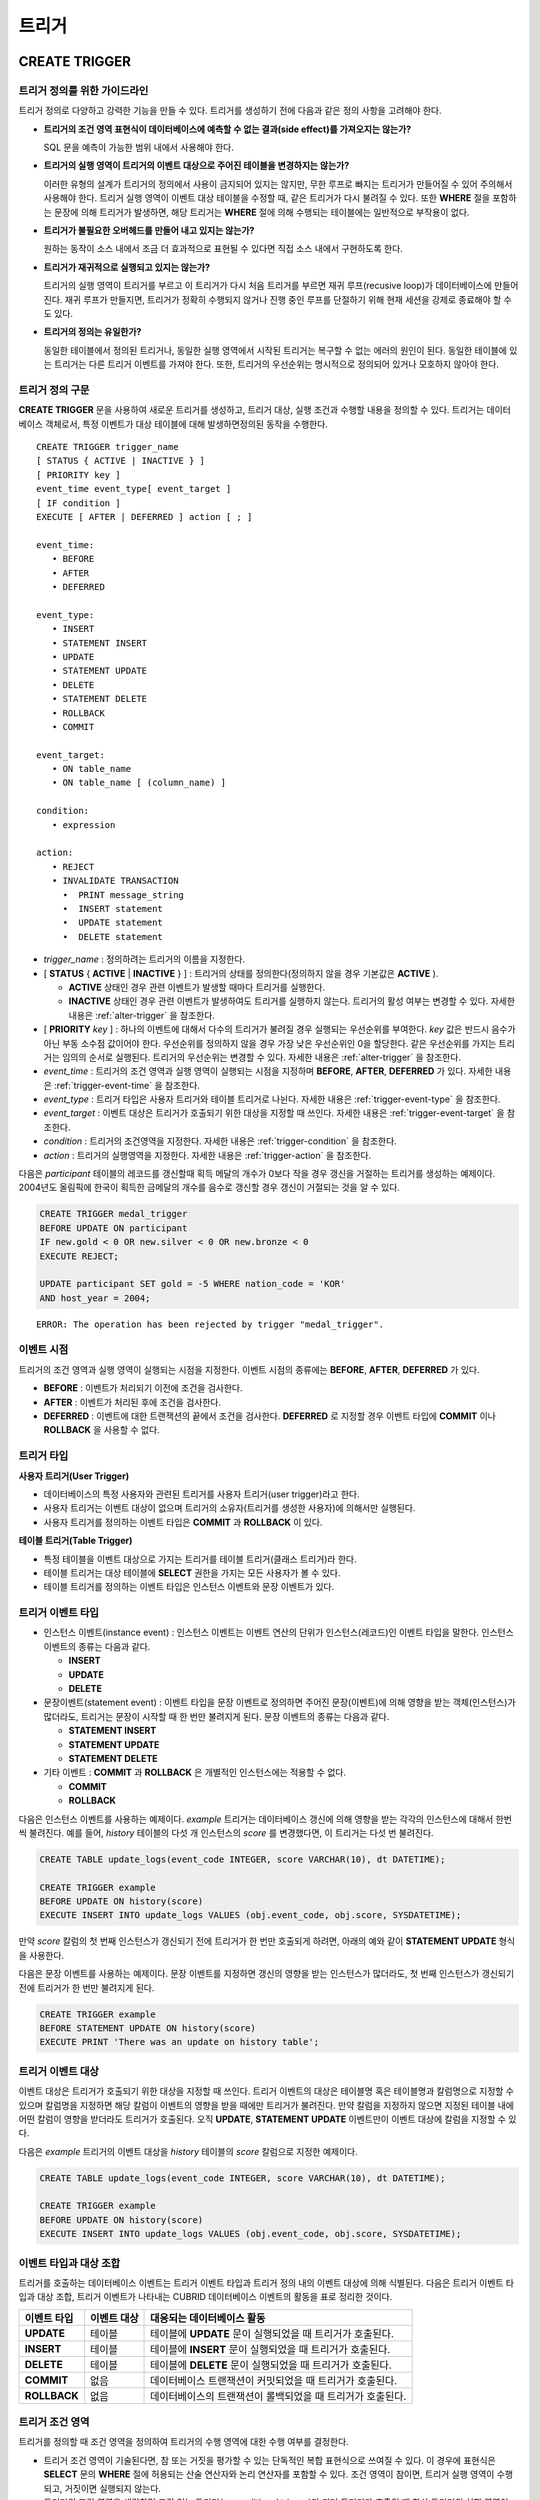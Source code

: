 ******
트리거
******

.. _create-trigger:

CREATE TRIGGER
==============

트리거 정의를 위한 가이드라인
-----------------------------

트리거 정의로 다양하고 강력한 기능을 만들 수 있다. 트리거를 생성하기 전에 다음과 같은 정의 사항을 고려해야 한다.

*   **트리거의 조건 영역 표현식이 데이터베이스에 예측할 수 없는 결과(side effect)를 가져오지는 않는가?**
    
    SQL 문을 예측이 가능한 범위 내에서 사용해야 한다.
    
*   **트리거의 실행 영역이 트리거의 이벤트 대상으로 주어진 테이블을 변경하지는 않는가?**
    
    이러한 유형의 설계가 트리거의 정의에서 사용이 금지되어 있지는 않지만, 무한 루프로 빠지는 트리거가 만들어질 수 있어 주의해서 사용해야 한다. 트리거 실행 영역이 이벤트 대상 테이블을 수정할 때, 같은 트리거가 다시 불려질 수 있다. 또한 **WHERE** 절을 포함하는 문장에 의해 트리거가 발생하면, 해당 트리거는 **WHERE** 절에 의해 수행되는 테이블에는 일반적으로 부작용이 없다.
    
*   **트리거가 불필요한 오버헤드를 만들어 내고 있지는 않는가?**
    
    원하는 동작이 소스 내에서 조금 더 효과적으로 표현될 수 있다면 직접 소스 내에서 구현하도록 한다.
    
*   **트리거가 재귀적으로 실행되고 있지는 않는가?**
    
    트리거의 실행 영역이 트리거를 부르고 이 트리거가 다시 처음 트리거를 부르면 재귀 루프(recusive loop)가 데이터베이스에 만들어 진다. 재귀 루프가 만들지면, 트리거가 정확히 수행되지 않거나 진행 중인 루프를 단절하기 위해 현재 세션을 강제로 종료해야 할 수도 있다.
    
*   **트리거의 정의는 유일한가?**
    
    동일한 테이블에서 정의된 트리거나, 동일한 실행 영역에서 시작된 트리거는 복구할 수 없는 에러의 원인이 된다. 동일한 테이블에 있는 트리거는 다른 트리거 이벤트를 가져야 한다. 또한, 트리거의 우선순위는 명시적으로 정의되어 있거나 모호하지 않아야 한다.

트리거 정의 구문
----------------

**CREATE TRIGGER** 문을 사용하여 새로운 트리거를 생성하고, 트리거 대상, 실행 조건과 수행할 내용을 정의할 수 있다. 트리거는 데이터베이스 객체로서, 특정 이벤트가 대상 테이블에 대해 발생하면정의된 동작을 수행한다. ::

    CREATE TRIGGER trigger_name
    [ STATUS { ACTIVE | INACTIVE } ]
    [ PRIORITY key ]
    event_time event_type[ event_target ]
    [ IF condition ]
    EXECUTE [ AFTER | DEFERRED ] action [ ; ]
     
    event_time:
       • BEFORE
       • AFTER
       • DEFERRED
     
    event_type: 
       • INSERT
       • STATEMENT INSERT 
       • UPDATE
       • STATEMENT UPDATE 
       • DELETE
       • STATEMENT DELETE
       • ROLLBACK
       • COMMIT
     
    event_target: 
       • ON table_name
       • ON table_name [ (column_name) ]
     
    condition: 
       • expression
     
    action: 
       • REJECT    
       • INVALIDATE TRANSACTION 
         •  PRINT message_string
         •  INSERT statement
         •  UPDATE statement
         •  DELETE statement 

*   *trigger_name* : 정의하려는 트리거의 이름을 지정한다.
*   [ **STATUS** { **ACTIVE** | **INACTIVE** } ] : 트리거의 상태를 정의한다(정의하지 않을 경우 기본값은 **ACTIVE** ).

    *   **ACTIVE** 상태인 경우 관련 이벤트가 발생할 때마다 트리거를 실행한다.
    *   **INACTIVE** 상태인 경우 관련 이벤트가 발생하여도 트리거를 실행하지 않는다. 트리거의 활성 여부는 변경할 수 있다. 자세한 내용은 :ref:`alter-trigger` 을 참조한다.

*   [ **PRIORITY** *key* ] : 하나의 이벤트에 대해서 다수의 트리거가 불려질 경우 실행되는 우선순위를 부여한다. *key* 값은 반드시 음수가 아닌 부동 소수점 값이어야 한다. 우선순위를 정의하지 않을 경우 가장 낮은 우선순위인 0을 할당한다. 같은 우선순위를 가지는 트리거는 임의의 순서로 실행된다. 트리거의 우선순위는 변경할 수 있다. 자세한 내용은 :ref:`alter-trigger` 을 참조한다.

*   *event_time* : 트리거의 조건 영역과 실행 영역이 실행되는 시점을 지정하며 **BEFORE**, **AFTER**, **DEFERRED** 가 있다. 자세한 내용은 :ref:`trigger-event-time` 을 참조한다.
*   *event_type* : 트리거 타입은 사용자 트리거와 테이블 트리거로 나뉜다. 자세한 내용은 :ref:`trigger-event-type` 을 참조한다.
*   *event_target* : 이벤트 대상은 트리거가 호출되기 위한 대상을 지정할 때 쓰인다. 자세한 내용은 :ref:`trigger-event-target` 을 참조한다.

*   *condition* : 트리거의 조건영역을 지정한다. 자세한 내용은 :ref:`trigger-condition` 을 참조한다.
*   *action* : 트리거의 실행영역을 지정한다. 자세한 내용은 :ref:`trigger-action` 을 참조한다.

다음은 *participant* 테이블의 레코드를 갱신할때 획득 메달의 개수가 0보다 작을 경우 갱신을 거절하는 트리거를 생성하는 예제이다.
2004년도 올림픽에 한국이 획득한 금메달의 개수를 음수로 갱신할 경우 갱신이 거절되는 것을 알 수 있다.

.. code-block:: sql

    CREATE TRIGGER medal_trigger
    BEFORE UPDATE ON participant
    IF new.gold < 0 OR new.silver < 0 OR new.bronze < 0
    EXECUTE REJECT;
     
    UPDATE participant SET gold = -5 WHERE nation_code = 'KOR'
    AND host_year = 2004;

::
    
    ERROR: The operation has been rejected by trigger "medal_trigger".

.. _trigger-event-time:

이벤트 시점
-----------

트리거의 조건 영역과 실행 영역이 실행되는 시점을 지정한다. 이벤트 시점의 종류에는 **BEFORE**, **AFTER**, **DEFERRED** 가 있다.

*   **BEFORE** : 이벤트가 처리되기 이전에 조건을 검사한다.
*   **AFTER** : 이벤트가 처리된 후에 조건을 검사한다.
*   **DEFERRED** : 이벤트에 대한 트랜잭션의 끝에서 조건을 검사한다. **DEFERRED** 로 지정할 경우 이벤트 타입에 **COMMIT** 이나 **ROLLBACK** 을 사용할 수 없다.

트리거 타입
-----------

**사용자 트리거(User Trigger)**

*   데이터베이스의 특정 사용자와 관련된 트리거를 사용자 트리거(user trigger)라고 한다.
*   사용자 트리거는 이벤트 대상이 없으며 트리거의 소유자(트리거를 생성한 사용자)에 의해서만 실행된다.
*   사용자 트리거를 정의하는 이벤트 타입은 **COMMIT** 과 **ROLLBACK** 이 있다.

**테이블 트리거(Table Trigger)**

*   특정 테이블을 이벤트 대상으로 가지는 트리거를 테이블 트리거(클래스 트리거)라 한다.
*   테이블 트리거는 대상 테이블에 **SELECT** 권한을 가지는 모든 사용자가 볼 수 있다.
*   테이블 트리거를 정의하는 이벤트 타입은 인스턴스 이벤트와 문장 이벤트가 있다.

.. _trigger-event-type:

트리거 이벤트 타입
------------------

*   인스턴스 이벤트(instance event) : 인스턴스 이벤트는 이벤트 연산의 단위가 인스턴스(레코드)인 이벤트 타입을 말한다. 인스턴스 이벤트의 종류는 다음과 같다.

    *   **INSERT**
    *   **UPDATE**
    *   **DELETE**

*   문장이벤트(statement event) : 이벤트 타입을 문장 이벤트로 정의하면 주어진 문장(이벤트)에 의해 영향을 받는 객체(인스턴스)가 많더라도, 트리거는 문장이 시작할 때 한 번만 불려지게 된다. 문장 이벤트의 종류는 다음과 같다.

    *   **STATEMENT INSERT**
    *   **STATEMENT UPDATE**
    *   **STATEMENT DELETE**

*   기타 이벤트 : **COMMIT** 과 **ROLLBACK** 은 개별적인 인스턴스에는 적용할 수 없다.

    *   **COMMIT**
    *   **ROLLBACK**

다음은 인스턴스 이벤트를 사용하는 예제이다. *example* 트리거는 데이터베이스 갱신에 의해 영향을 받는 각각의 인스턴스에 대해서 한번씩 불려진다. 예를 들어, *history* 테이블의 다섯 개 인스턴스의 *score* 를 변경했다면, 이 트리거는 다섯 번 불려진다.

.. code-block:: sql

    CREATE TABLE update_logs(event_code INTEGER, score VARCHAR(10), dt DATETIME);
    
    CREATE TRIGGER example
    BEFORE UPDATE ON history(score)
    EXECUTE INSERT INTO update_logs VALUES (obj.event_code, obj.score, SYSDATETIME);

만약 *score* 칼럼의 첫 번째 인스턴스가 갱신되기 전에 트리거가 한 번만 호출되게 하려면, 아래의 예와 같이 **STATEMENT UPDATE** 형식을 사용한다.
    
다음은 문장 이벤트를 사용하는 예제이다. 문장 이벤트를 지정하면 갱신의 영향을 받는 인스턴스가 많더라도, 첫 번째 인스턴스가 갱신되기 전에 트리거가 한 번만 불려지게 된다.

.. code-block:: sql

    CREATE TRIGGER example
    BEFORE STATEMENT UPDATE ON history(score)
    EXECUTE PRINT 'There was an update on history table';
    
.. note:

    *   이벤트 타입으로 인스턴스 이벤트와 문장 이벤트를 지정할 경우에는 반드시 이벤트 대상을 명시해야 한다.
    *   **COMMIT** 과 **ROLLBACK** 은 이벤트 대상을 가질 수 없다.

.. _trigger-event-target:

트리거 이벤트 대상
------------------

이벤트 대상은 트리거가 호출되기 위한 대상을 지정할 때 쓰인다. 트리거 이벤트의 대상은 테이블명 혹은 테이블명과 칼럼명으로 지정할 수 있으며 칼럼명을 지정하면 해당 칼럼이 이벤트의 영향을 받을 때에만 트리거가 불려진다. 만약 칼럼을 지정하지 않으면 지정된 테이블 내에 어떤 칼럼이 영향을 받더라도 트리거가 호출된다. 오직 **UPDATE**, **STATEMENT UPDATE** 이벤트만이 이벤트 대상에 칼럼을 지정할 수 있다.

다음은 *example* 트리거의 이벤트 대상을 *history* 테이블의 *score* 칼럼으로 지정한 예제이다.

.. code-block:: sql

    CREATE TABLE update_logs(event_code INTEGER, score VARCHAR(10), dt DATETIME);
    
    CREATE TRIGGER example
    BEFORE UPDATE ON history(score)
    EXECUTE INSERT INTO update_logs VALUES (obj.event_code, obj.score, SYSDATETIME);

이벤트 타입과 대상 조합
-----------------------

트리거를 호출하는 데이터베이스 이벤트는 트리거 이벤트 타입과 트리거 정의 내의 이벤트 대상에 의해 식별된다. 다음은 트리거 이벤트 타입과 대상 조합, 트리거 이벤트가 나타내는 CUBRID 데이터베이스 이벤트의 활동을 표로 정리한 것이다.

+--------------+--------------+-----------------------------------------------------------------+
| 이벤트 타입  | 이벤트 대상  | 대응되는 데이터베이스 활동                                      |
+==============+==============+=================================================================+
| **UPDATE**   | 테이블       | 테이블에 **UPDATE** 문이 실행되었을 때 트리거가 호출된다.       |
+--------------+--------------+-----------------------------------------------------------------+
| **INSERT**   | 테이블       | 테이블에 **INSERT** 문이 실행되었을 때 트리거가 호출된다.       |
+--------------+--------------+-----------------------------------------------------------------+
| **DELETE**   | 테이블       | 테이블에 **DELETE** 문이 실행되었을 때 트리거가 호출된다.       |
+--------------+--------------+-----------------------------------------------------------------+
| **COMMIT**   | 없음         | 데이터베이스 트랜잭션이 커밋되었을 때 트리거가 호출된다.        |
+--------------+--------------+-----------------------------------------------------------------+
| **ROLLBACK** | 없음         | 데이터베이스의 트랜잭션이 롤백되었을 때 트리거가 호출된다.      |
+--------------+--------------+-----------------------------------------------------------------+

.. _trigger-condition:

트리거 조건 영역
----------------

트리거를 정의할 때 조건 영역을 정의하여 트리거의 수행 영역에 대한 수행 여부를 결정한다.

*   트리거 조건 영역이 기술된다면, 참 또는 거짓을 평가할 수 있는 단독적인 복합 표현식으로 쓰여질 수 있다. 이 경우에 표현식은 **SELECT** 문의 **WHERE** 절에 허용되는 산술 연산자와 논리 연산자를 포함할 수 있다. 조건 영역이 참이면, 트리거 실행 영역이 수행되고, 거짓이면 실행되지 않는다.

*   트리거의 조건 영역을 생략하면 조건 없는 트리거(unconditional trigger)가 되며 트리거가 호출될 때 항상 트리거의 실행 영역이 수행된다.

다음은 조건 영역 내의 표현식에 상관명을 이용한 예제이다. 이벤트 타입이 **INSERT**, **UPDATE**, **DELETE** 인 경우에, 조건 영역 내의 표현식은 특정 칼럼 값에 접근하기 위하여 상관명 **obj**, **new**, **old** 를 사용할 수 있다. 예제에서 *example* 트리거는 칼럼의 새로운 값을 이용해서 조건 영역을 검사하기 위해 트리거 조건 영역에 **new** 를 칼럼 이름 앞에 사용하였다.

.. code-block:: sql

    CREATE TRIGGER example
    BEFORE UPDATE ON participant
    IF new.gold < 0 OR new.silver < 0 OR new.bronze < 0
    EXECUTE REJECT;

다음은 조건 영역 내의 표현식에 **SELECT** 문을 사용한 예제이다. 예제의 트리거는 집계함수 **COUNT** (\*)를 사용하는 **SELECT** 문을 사용하여 그 값과 상수를 비교한다. **SELECT** 문은 반드시 괄호로 싸여 있어야 하고, 표현식의 마지막에 위치해야 한다.

.. code-block:: sql

    CREATE TRIGGER example
    BEFORE INSERT ON participant
    IF 1000 >  (SELECT COUNT(*) FROM participant)
    EXECUTE REJECT;

.. note:

    트리거 조건 영역에 주어진 표현식은 조건 영역이 수행되는 동안에 메서드가 호출되면 데이터베이스에 부작용을 초래할 수 있다. 트리거 조건 영역은 데이터베이스에 생각지 못한 부작용이 발생하지 않도록 구성해야 한다.

상관명(correlation name)
------------------------

트리거를 정의할 때 상관명을 사용하여 대상 테이블의 칼럼 값에 접근할 수 있다. 상관명은 실제적으로 트리거를 부르는 데이터베이스 연산에 의해 영향을 받는 인스턴스를 나타낸다. 상관명은 트리거의 조건 영역이나 실행 영역에도 기술할 수 있다.

상관명의 종류에는 **new**, **old**, **obj** 가 있으며 이러한 상관명은 인스턴스 트리거에서 **INSERT**, **UPDATE**, **DELETE** 의 이벤트 타입을 가지고 있는 트리거에서만 사용할 수 있다.

상관명의 사용은 아래 표와 같이 트리거 조건 영역에 정의된 이벤트 시점에 의해 더욱 제한된다.

+------------+------------+-----------------------+
|            | BEFORE     | AFTER or DERERRED     |
+============+============+=======================+
| **INSERT** | **new**    | **obj**               |
+------------+------------+-----------------------+
| **UPDATE** | **obj**    | obj                   |
|            | **new**    | old (AFTER)           |
+------------+------------+-----------------------+
| **DELETE** | **obj**    | NA                    |
+------------+------------+-----------------------+

+---------+-------------------------------------------------------------------------------------------------------------+
| 상관명  | 대표 속성 값                                                                                                |
+=========+=============================================================================================================+
| **obj** | 인스턴스의 현재 속성 값을 나타낸다. 인스턴스가 갱신되거나 삭제되기 전에 속성값에 접근하기 위해서 사용한다.  |
|         | 그리고 인스턴스가 갱신되거나 삽입된 후에 속성 값에 접근하기 위해 사용한다.                                  |
+---------+-------------------------------------------------------------------------------------------------------------+
| **new** | 삽입이나 갱신 연산에 의해 제시되는 속성값을 나타낸다.                                                       |
|         | 새로운 값은 인스턴스가 실제적으로 삽입되거나 갱신되기 전에만 접근할 수 있다.                                |
+---------+-------------------------------------------------------------------------------------------------------------+
| **old** | 갱신 연산의 완료 전에 존재하던 속성값을 나타낸다. 이 값은 트리거가 수행되는 동안만 유지된다.                |
|         | 트리거가 종료되면 **old** 값은 잃어버리게 된다.                                                             |
+---------+-------------------------------------------------------------------------------------------------------------+

.. _trigger-action:

트리거 실행 영역
----------------

트리거 실행 영역은 트리거의 조건 영역이 참이거나 조건 영역이 생략된 경우 수행될 내용을 기술하는 영역이다. 실행 영역 절에 특정 시점(**AFTER** 나 **DEFERRED**)이 주어지지 않으면, 실행 영역은 트리거 이벤트와 같은 시점에서 수행된다.

아래 목록은 트리거를 정의할 때 사용할 수 있는 실행 영역의 목록이다.

*   **REJECT** : 트리거에서 조건 영역이 참이 아닌 경우 트리거를 발동시킨 연산은 거절되고 데이터베이스의 이전 상태를 그대로 유지한다. 연산이 수행된 후에는 거절할 수 없기 때문에 **REJECT** 는 실행 시점이 **BEFORE** 일 때만 허용된다. 따라서 실행 시점이 **AFTER** 나 **DERERRED** 인 경우 **REJECT** 를 사용해서는 안 된다.

*   **INVALIDATE TRANSACTION** : 트리거를 부른 이벤트 연산은 수행되지만, 커밋을 포함하고 있는 트랜잭션은 수행되지 않도록 한다. 트랜잭션이 유효하지 않으면 반드시 **ROLLBACK** 문으로 취소시켜야 한다. 이러한 실행은 데이터를 변경하는 이벤트가 발생한 후에 유효하지 않은 데이터를 가지는 것으로부터 데이터베이스를 보호하기 위해 사용된다.

*   **PRINT** : 터미널 화면에 텍스트 메시지로 트리거 활동을 가시적으로 보여주기 때문에 트리거의 개발이나 시험하는 도중에 사용될 수 있다. 이벤트 연산의 결과를 거절하거나 무효화시키지는 않는다.
*   **INSERT** : 테이블에 하나 혹은 그 이상의 새로운 인스턴스를 추가한다.
*   **UPDATE** : 테이블에 있는 하나 혹은 그 이상의 칼럼 값을 변경한다.
*   **DELETE** : 테이블로부터 하나 혹은 그 이상의 인스턴스를 제거한다.

다음은 트리거 생성 시에 실행영역의 정의 방법을 보여주는 예제이다. *medal_trig* 트리거는 실행 영역에 **REJECT** 를 지정하였다. **REJECT** 는 실행 시점이 **BEFORE** 일 때만 지정 가능하다.

.. code-block:: sql

    CREATE TRIGGER medal_trig
    BEFORE UPDATE ON participant
    IF new.gold < 0 OR new.silver < 0 OR new.bronze < 0
    EXECUTE REJECT;

.. note:

    *   **INSERT** 이벤트가 정의된 트리거의 실행 영역에 **INSERT** 를 사용할 때는 트리거가 무한 루프에 빠질 수 있으므로 주의해야 한다.
    *   **UPDATE** 이벤트가 정의된 트리거가 분할된 테이블에서 동작하는 경우, 정의된 분할이 깨지거나 의도하지 않은 오동작이 발생할 수 있으므로 주의해야 한다. 이를 방지하기 위해 CUBRID는 트리거가 동작중인 경우 분할 변경을 야기하는 **UPDATE** 가 실행되지 않도록 오류 처리한다. **UPDATE** 이벤트가 정의된 트리거의 실행 영역에 **UPDATE** 를 사용할 때는 무한 루프에 빠질 수 있으므로 주의해야 한다.

.. _alter-trigger:

ALTER TRIGGER
=============

트리거 정의에서 **STATUS** 와 **PRIORITY** 옵션에 대해 **ALTER** 구문을 이용하여 변경할 수 있다. 만약 트리거의 다른 부분에 대해 변경(이벤트 대상 또는 조건 표현식)이 필요하면, 트리거를 삭제한 후 재생성해야 한다. ::

    ALTER TRIGGER trigger_name  trigger_option [ ; ]

    trigger_option :
    • STATUS { ACTIVE | INACTIVE }
    • PRIORITY key

* *trigger_name* : 변경할 트리거의 이름을 지정한다.
* *trigger_option* :

    *   **STATUS** { **ACTIVE** | **INACTIVE** } : 트리거의 상태를 변경한다.
    *   **PRIORITY** *key* : 우선순위를 변경한다.

다음은 medal_trig 트리거를 생성하고 트리거의 상태를 **INACTIVE** 로, 우선순위를 0.7로 변경하는 예제이다.

.. code-block:: sql

    CREATE TRIGGER medal_trig
    STATUS ACTIVE
    BEFORE UPDATE ON participant
    IF new.gold < 0 OR new.silver < 0 OR new.bronze < 0
    EXECUTE REJECT;

    ALTER TRIGGER medal_trig STATUS INACTIVE;
    ALTER TRIGGER medal_trig PRIORITY 0.7;

.. note:

    *   같은 **ALTER TRIGGER** 문 내에서는 한 개의 *trigger_option* 만 기술할 수 있다.
    *   만약 테이블 트리거를 변경하려면, 해당 트리거의 소유자이거나, 해당 트리거가 있는 테이블에 대해 **ALTER** 권한이 부여되어 있어야 한다.
    *   사용자 트리거를 변경하기 위해서는 반드시 해당 트리거의 소유자여야 한다. *trigger_option* 에 대한 자세한 내용은 :ref:`create-trigger` 을 참조한다. **PRIORITY** 옵션과 같이 기술하는 key는 반드시 음이 아닌 부동 소수점 값(non-negative floating point value)이어야 한다.

DROP TRIGGER
============

**DROP TRIGGER** 구문을 이용하여 트리거를 삭제한다. ::

    DROP TRIGGER trigger_name [ ; ] 

*   *trigger_name* : 삭제할 트리거의 이름을 지정한다.

다음은 medal_trig 트리거를 삭제하는 예제이다.

.. code-block:: sql

    DROP TRIGGER medal_trig;

.. note:

    *   트리거가 사용자 트리거(즉 트리거 이벤트가 **COMMIT** 이거나 **ROLLBACK**)이면, 트리거의 소유자만 볼 수 있고 소유자만 제거할 수 있다.
    *   한 개의 **DROP TRIGGER** 문에서는 한 개의 트리거만 제거할 수 있다.테이블 트리거는 트리거가 속해 있는 테이블에 대해 **ALTER** 권한이 있는 사용자에 의해 제거될 수 있다.

RENAME TRIGGER
==============

트리거의 이름은 **RENAME** 구문의 **TRIGGER** 예약어를 이용해서 변경한다. ::

    RENAME TRIGGER old_trigger_name AS new_trigger_name [ ; ]

*   *old_trigger_name* : 트리거의 현재 이름을 입력한다.
*   *new_trigger_name* : 변경할 트리거의 이름을 지정한다.

.. code-block:: sql

    RENAME TRIGGER medal_trigger AS medal_trig;

.. note:

    *   트리거 이름은 모든 트리거 사이에서 유일해야 한다. 하지만 데이터베이스 내의 테이블 이름과 같은 이름을 가질 수는 있다.
    *   만약 테이블 트리거의 이름을 변경하려면, 트리거의 소유자이거나, 해당 트리거가 있는 테이블에 대해 **ALTER** 권한이 부여되어 있어야 한다. 사용자 트리거는 트리거의 소유자만 이름을 변경할 수 있다.

지연된 트리거
=============

지연된 트리거 실행영역과 조건 영역은 나중에 실행되거나 취소될 수 있다. 이러한 트리거들은 이벤트 시점(event time)이나 실행 영역(action) 절에 **DEFERRED** 시간 옵션을 포함하고 있다. **DEFERRED** 옵션이 이벤트 시점에 기술되고, 실행 영역 앞에 시간이 생략되었다면, 실행 영역은 자동으로 지연된다.

지연된 영역 실행
----------------

지연된 트리거의 조건 영역이나 실행 영역을 즉시 실행시킨다. ::

    EXECUTE DEFERRED TRIGGER trigger_identifier [ ; ]

    trigger_identifier :
    • trigger_name
    • ALL TRIGGERS

* *trigger_identifier* :

    *   *trigger_name* : 트리거의 이름을 지정하면 지정된 트리거의 지연된 활동이 실행된다.
    *   **ALL TRIGGERS** : 현재 모든 지연된 활동이 실행된다.

지연된 영역 취소
----------------

지연된 트리거의 조건 영역과 실행 영역을 취소한다. ::

    DROP DEFERRED TRIGGER trigger_identifier [ ; ]

    trigger_option :
    • trigger_name
    • ALL TRIGGERS

* *trigger_option* :

    *   *trigger_name* : 트리거의 이름을 지정하면 지정된 트리거의 지연된 활동이 취소된다.
    *   **ALL TRIGGERS** : 현재 모든 지연된 활동이 취소된다.

트리거 권한 부여
----------------

트리거에 대한 권한은 명시적으로 부여되지 않는다. 트리거의 정의에 기술된 이벤트 대상 테이블에 권한이 부여되었을 때 사용자는 테이블 트리거에 대한 권한을 자동적으로 획득한다. 다시 말하자면, 테이블 대상(**INSERT**, **UPDATE** 등)을 가지는 트리거는 해당 테이블에 적절한 권한을 가지는 모든 사용자에게 보인다. 사용자 트리거(**COMMIT** 과 **ROLLBACK**)는 트리거를 정의한 사용자만 볼 수 있다. 트리거의 소유자이면 모든 권한은 자동적으로 부여된다.

.. note:

    *   테이블 트리거를 정의하기 위해서는 관련된 테이블에 **ALTER** 권한이 반드시 있어야 한다.
    *   사용자 트리거를 정의하기 위해서는 유효한 사용자를 이용하여 데이터베이스에 접근하는 것이 필요하다.

REPLACE와 INSERT ... ON DUPLICATE KEY UPDATE에서의 트리거
=========================================================

CUBRID에서는 **REPLACE** 문과 **INSERT … ON DUPLICATE KEY UPDATE** 문 실행 시 내부적으로 **DELETE**, **UPDATE**, **INSERT** 작업이 발생하면서 해당 트리거가 실행된다. 다음 표는 **REPLACE** 혹은 **INSERT … ON DUPLICATE KEY UPDATE** 문이 수행될 때 발생하는 이벤트에 따라 CUBRID에서 트리거가 어떤 순서로 동작하는지를 나타낸다. **REPLACE** 문과 **INSERT … ON DUPLICATE KEY UPDATE** 문 모두 상속받은 클래스(테이블)에서는 트리거가 동작하지 않는다.

**REPLACE와 INSERT … ON DUPLICATE KEY UPDATE 문에서 트리거의 동작 순서**

+------------------------------------------+------------------+
| 이벤트                                   | 트리거 동작 순서 |
+==========================================+==================+
| REPLACE                                  | BEFORE DELETE >  |
| 레코드가 삭제되고 삽입될 때              | AFTER DELETE >   |
|                                          | BEFORE INSERT >  |
|                                          | AFTER INSERT     |
+------------------------------------------+------------------+
| INSERT … ON DUPLICATE KEY UPDATE         | BEFORE UPDATE >  |
| 레코드가 업데이트될 때                   | AFTER UPDATE     |
+------------------------------------------+------------------+
| REPLACE, INSERT … ON DUPLCATE KEY UPDATE | BEFORE INSERT >  |
| 레코드가 삽입만 될 때                    | AFTER INSERT     |
+------------------------------------------+------------------+

다음은 *with_trigger* 테이블에 **INSERT … ON DUPLICATE KEY UPDATE** 와 **RELPACE** 를 수행하면 트리거가 동작하여 *trigger_actions* 테이블에 레코드를 삽입하는 예제이다.

.. code-block:: sql

    CREATE TABLE with_trigger (id INT UNIQUE);
    INSERT INTO with_trigger VALUES (11);
     
    CREATE TABLE trigger_actions (val INT);
     
    CREATE TRIGGER trig_1 BEFORE INSERT ON with_trigger EXECUTE INSERT INTO trigger_actions VALUES (1);
    CREATE TRIGGER trig_2 BEFORE UPDATE ON with_trigger EXECUTE INSERT INTO trigger_actions VALUES (2);
    CREATE TRIGGER trig_3 BEFORE DELETE ON with_trigger EXECUTE INSERT INTO trigger_actions VALUES (3);
     
    INSERT INTO with_trigger VALUES (11) ON DUPLICATE KEY UPDATE id=22;
     
    SELECT * FROM trigger_actions;
    
::
    
              va
    ==============
                2
     
.. code-block:: sql

    REPLACE INTO with_trigger VALUES (22);
     
    SELECT * FROM trigger_actions;
    
::
    
              va
    ==============
                2
                3
                1

트리거 디버깅
=============

트리거를 정의한 후에는 트리거가 의도한 대로 동작하는지 검사하는 것이 좋다. 종종 트리거가 기대했던 것보다 처리하는데 오랜 시간이 걸리는 경우가 있다. 이는 시스템에 너무 많은 오버헤드를 주거나, 재귀적 루프에 빠졌다는 뜻이다. 이 절에서는 트리거를 디버그하는 몇 가지 방법을 설명한다.

다음은 호출되면 재귀적으로 루프에 빠지도록 정의한 트리거이다. *loop_trg* 트리거는 목적이 다소 인위적이지만 트리거를 디버그하기 위한 예제로 사용될 수 있다.

.. code-block:: sql

    CREATE TRIGGER loop_tgr
    BEFORE UPDATE ON participant(gold)
    IF new.gold > 0
    EXECUTE UPDATE participant
            SET gold = new.gold - 1
            WHERE nation_code = obj.nation_code AND host_year = obj.host_year;
        
트리거 실행 로그 보기
---------------------

**SET TRIGGER TRACE** 문을 이용하여 터미널에서 트리거의 실행 로그를 볼 수 있다. ::

    SET TRIGGER TRACE switch [ ; ]

    switch:
    • ON
    • OFF

* *switch* :

    *   **ON** : **TRACE** 가 작동되며 **OFF** 하거나 현재 데이터베이스 세션을 종료할 때까지 계속 유지된다.
    *   **OFF** : **TRACE** 의 작동을 멈춘다.

다음 예제는 트리거의 실행 로그를 보기 위해 **TRACE** 를 작동시키고 *loop_trg* 트리거를 작동시키는 예제이다. 트리거가 호출될 때 수행된 각각의 조건 영역과 실행 영역에 대한 추적을 식별하기 위한 메시지가 터미널에 나타난다. *loop_trg* 트리거는 *gold* 값이 0이 될때까지 실행되므로 예제에서는 아래의 메세지가 15번 나타난다.

.. code-block:: sql

    SET TRIGGER TRACE ON;
    UPDATE participant SET gold = 15 WHERE nation_code = 'KOR' AND host_year = 1988;

::

    TRACE: Evaluating condition for trigger "loop".
    TRACE: Executing action for trigger "loop".

중첩된 트리거 제한
------------------

**SET TRIGGER** 문의 **MAXIMUM DEPTH** 키워드를 이용하여 단계적으로 발동되는 트리거 수를 제한할 수 있다. 이를 이용하면 재귀적으로 호출되는 트리거가 무한루프에 빠지는 것을 막을 수 있다. ::

    SET TRIGGER [ MAXIMUM ] DEPTH count [ ; ]

    count:
    • unsigned_integer_literal

*   *unsigned_integer_literal* : 양의 정수값으로 트리거가 다른 트리거나 자신을 재귀적으로 발동할 수 있는 횟수를 지정한다. 트리거의 수가 최대 깊이에 도달하면 데이터베이스 요청은 중단되고 트랜잭션은 유효하지 않은 것처럼 표시된다. 설정된 **DEPTH** 는 현재 세션을 제외한 나머지 모든 트리거에 적용된다. 최대값은 32이다.

다음은 재귀적 트리거 호출의 최대 값을 10으로 설정하는 예제이다. 이는 이후에 발동하는 모든 트리거에 적용된다. 이 예제에서 *gold* 칼럼에 대한 값은 15로 갱신되어 트리거는 총 16번 불려지게 된다. 이는 현재 설정된 최대 깊이를 초과하게 되고 아래와 같은 에러 메시지가 발생한다.

.. code-block:: sql

    SET TRIGGER MAXIMUM DEPTH 10;
    UPDATE participant SET gold = 15 WHERE nation_code = 'KOR' AND host_year = 1988;
     
::

    ERROR: Maximum trigger depth 10 exceeded at trigger "loop_tgr".

트리거를 이용한 응용
====================

여기에서는 데모 데이터베이스에 있는 트리거 정의에 대해 알아본다. *demodb* 데이터베이스에 생성되어 있는 트리거는 그리 복잡하지는 않지만 CUBRID에서 사용할 수 있는 대부분의 기능을 활용한다. 이러한 트리거를 테스트할 때, *demodb* 데이터베이스의 원형을 유지하고 싶다면 데이터에 변경이 발생한 후 롤백을 수행해야 한다.

사용자 데이터베이스에 직접 생성한 트리거는 사용자가 만든 응용 프로그램만큼이나 강력할 수 있다.

*participant* 테이블에 만들어진 아래 트리거는 제시된 값이 0보다 작을 때 메달 칼럼(*gold*, *silver*, *bronze*)에 대한 업데이트를 거절한다. 트리거의 조건에 상관명 new가 사용되었기 때문에 시작 시점(evaluation time)은 반드시 **BEFORE** 가 되어야 한다. 비록 기술하지는 않았지만, 이 트리거에서 실행 시점(action time) 또한 **BEFORE** 이다.

.. code-block:: sql

    CREATE TRIGGER medal_trigger
    BEFORE UPDATE ON participant
    IF new.gold < 0 OR new.silver < 0 OR new.bronze < 0
    EXECUTE REJECT;

국가코드가 'BLA'인 나라의 금메달(*gold*) 수를 업데이트 할 때, *medal_trigger* 트리거가 발동한다. 금메달 수가 음수인 경우를 허용하지 않도록 트리거를 생성하였으므로, 업데이트를 허용하지 않는다.

.. code-block:: sql

    UPDATE participant
    SET gold = -10
    WHERE nation_code = 'BLA';

아래 트리거는 위의 예제와 같은 조건인데, **STATUS ACTIVE** 가 추가된 경우이다. **STATUS** 문이 생략될 경우 기본값은 **ACTIVE** 이며, **ALTER TRIGGER** 문에 의해 **STATUS** 를 **INACTIVE** 로 변경할 수 있다. 

**STATUS** 의 값에 따라 트리거의 실행 여부를 지정할 수 있다.

.. code-block:: sql

    CREATE TRIGGER medal_trig
    STATUS ACTIVE
    BEFORE UPDATE ON participant
    IF new.gold < 0 OR new.silver < 0 OR new.bronze < 0
    EXECUTE REJECT;
     
    ALTER TRIGGER medal_trig
    STATUS INACTIVE;

다음 트리거는 트랜잭션이 커밋되었을 때 어떻게 무결성 제약 조건을 강제적으로 수행하는지 보여 준다. 하나의 트리거가 여러 테이블에 대해 지정 조건을 넣을 수 있다는 점이 이전 예제와 다르다.

.. code-block:: sql

    CREATE TRIGGER check_null_first
    BEFORE COMMIT
    IF 0 < (SELECT count(*) FROM athlete WHERE gender IS NULL)
    OR 0 < (SELECT count(*) FROM game WHERE nation_code IS NULL)
    EXECUTE REJECT;

다음 트리거는 *record* 테이블에 대해서 트랜잭션이 커밋될 때까지 업데이트 무결성 제약조건 검사를 지연시킨다. **DEFERRED** 키워드가 이벤트 시점으로 주어졌기 때문에 업데이트 실행 시점에 즉시 트리거가 실행되지는 않는다.

.. code-block:: sql

    CREATE TRIGGER deferred_check_on_record
    DEFERRED UPDATE ON record
    IF obj.score = '100'
    EXECUTE INVALIDATE TRANSACTION;

*record* 테이블에서 업데이트가 완료되었을 때, 해당 업데이트는 현재 트랜잭션의 마지막(커밋이나 롤백할 때)에 확인하게 된다. 상관명 **old** 는 **DEFERRED UPDATE** 를 사용하는 트리거의 조건 절에 사용할 수 없다. 따라서 아래와 같은 트리거는 생성할 수 없다.

.. code-block:: sql

    CREATE TABLE foo (n int);
    CREATE TRIGGER foo_trigger
        DEFERRED UPDATE ON foo
        IF old.n = 100
        EXECUTE PRINT 'foo_trigger';

위와 같이 트리거를 생성하려고 하면 다음과 같은 에러 메시지를 보여주고, 실패한다. 

::

    ERROR: Error compiling condition for 'foo_trigger' : old.n is not defined.

상관명 **old** 는 트리거의 조건 시간이 **AFTER** 일 때에만 사용될 수 있다.
